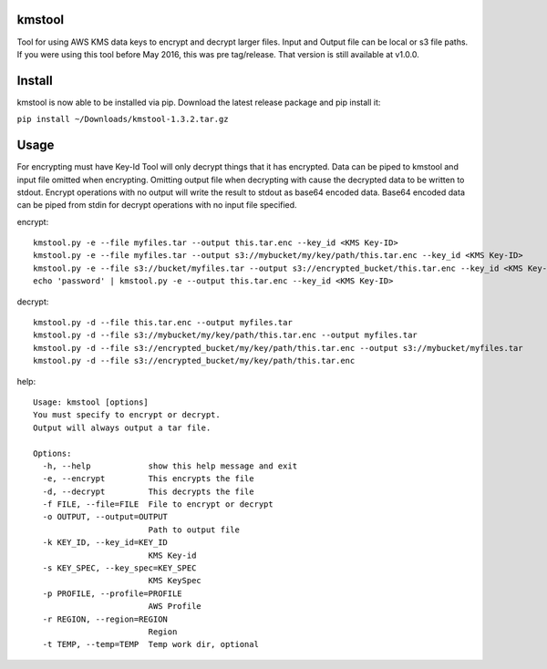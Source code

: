 kmstool
=======

Tool for using AWS KMS data keys to encrypt and decrypt larger files.
Input and Output file can be local or s3 file paths. If you were using
this tool before May 2016, this was pre tag/release. That version is
still available at v1.0.0.

Install
=======

kmstool is now able to be installed via pip. Download the latest release
package and pip install it:

``pip install ~/Downloads/kmstool-1.3.2.tar.gz``

Usage
=====

For encrypting must have Key-Id Tool will only decrypt things that it
has encrypted. Data can be piped to kmstool and input file omitted when
encrypting. Omitting output file when decrypting with cause the
decrypted data to be written to stdout. Encrypt operations with no
output will write the result to stdout as base64 encoded data. Base64
encoded data can be piped from stdin for decrypt operations with no
input file specified.

encrypt:

::

    kmstool.py -e --file myfiles.tar --output this.tar.enc --key_id <KMS Key-ID>
    kmstool.py -e --file myfiles.tar --output s3://mybucket/my/key/path/this.tar.enc --key_id <KMS Key-ID>
    kmstool.py -e --file s3://bucket/myfiles.tar --output s3://encrypted_bucket/this.tar.enc --key_id <KMS Key-ID>
    echo 'password' | kmstool.py -e --output this.tar.enc --key_id <KMS Key-ID>

decrypt:

::

    kmstool.py -d --file this.tar.enc --output myfiles.tar
    kmstool.py -d --file s3://mybucket/my/key/path/this.tar.enc --output myfiles.tar
    kmstool.py -d --file s3://encrypted_bucket/my/key/path/this.tar.enc --output s3://mybucket/myfiles.tar
    kmstool.py -d --file s3://encrypted_bucket/my/key/path/this.tar.enc

help:

::

    Usage: kmstool [options] 
    You must specify to encrypt or decrypt.
    Output will always output a tar file.

    Options:
      -h, --help            show this help message and exit
      -e, --encrypt         This encrypts the file
      -d, --decrypt         This decrypts the file
      -f FILE, --file=FILE  File to encrypt or decrypt
      -o OUTPUT, --output=OUTPUT
                            Path to output file
      -k KEY_ID, --key_id=KEY_ID
                            KMS Key-id
      -s KEY_SPEC, --key_spec=KEY_SPEC
                            KMS KeySpec
      -p PROFILE, --profile=PROFILE
                            AWS Profile
      -r REGION, --region=REGION
                            Region
      -t TEMP, --temp=TEMP  Temp work dir, optional
